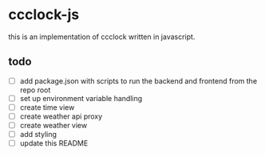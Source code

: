 * ccclock-js

this is an implementation of ccclock written in javascript.

** todo
- [ ] add package.json with scripts to run the backend and frontend from the repo root
- [ ] set up environment variable handling
- [ ] create time view
- [ ] create weather api proxy
- [ ] create weather view
- [ ] add styling
- [ ] update this README

